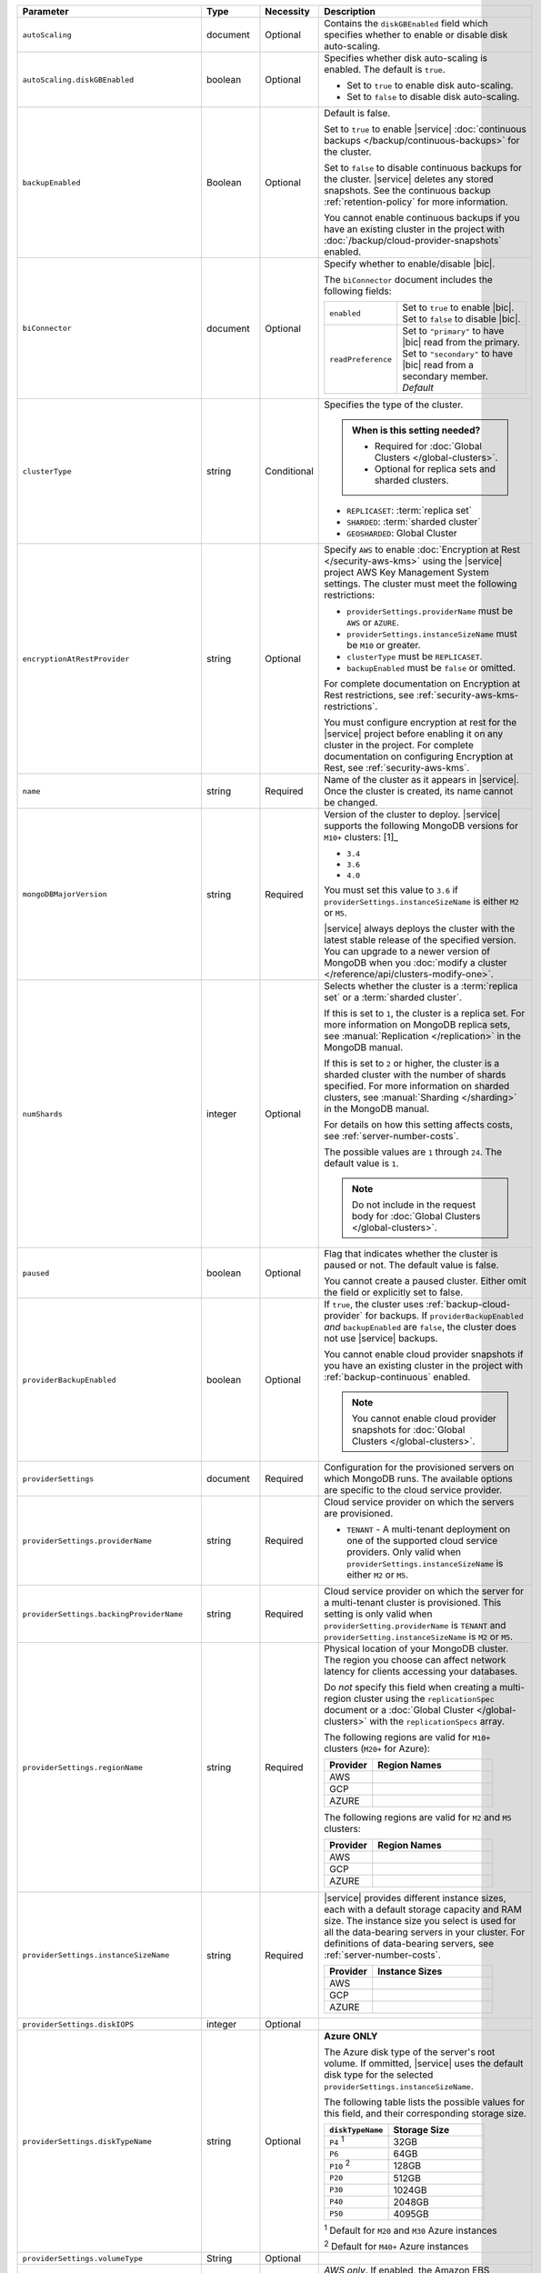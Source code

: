 .. list-table::
   :header-rows: 1
   :widths: 15 10 10 65

   * - Parameter
     - Type
     - Necessity
     - Description

   * - ``autoScaling``
     - document
     - Optional
     - Contains the ``diskGBEnabled`` field which specifies whether to
       enable or disable disk auto-scaling.

   * - ``autoScaling.diskGBEnabled``
     - boolean
     - Optional
     - Specifies whether disk auto-scaling is enabled. The default
       is ``true``.

       - Set to ``true`` to enable disk auto-scaling.
       - Set to ``false`` to disable disk auto-scaling.

       .. include:: /includes/fact-ram-to-storage-ratio.rst

   * - ``backupEnabled``
     - Boolean
     - Optional
     - Default is false.

       Set to ``true`` to enable |service|
       :doc:`continuous backups </backup/continuous-backups>` for the
       cluster.

       Set to ``false`` to disable continuous backups for the cluster.
       |service| deletes any stored snapshots. See the continuous
       backup :ref:`retention-policy` for more information.

       You cannot enable continuous backups if you have an
       existing cluster in the project with
       :doc:`/backup/cloud-provider-snapshots` enabled.

   * - ``biConnector``
     - document
     - Optional
     - Specify whether to enable/disable |bic|.

       .. include:: /includes/extracts/cluster-option-bi-cluster-requirements.rst

       The ``biConnector`` document includes the following fields:

       .. list-table::
          :widths: 20 80

          * - ``enabled``
            - | Set to ``true`` to enable |bic|.
              | Set to ``false`` to disable |bic|.

          * - ``readPreference``
            - | Set to ``"primary"`` to have |bic| read from the
                primary.
              | Set to ``"secondary"`` to have |bic| read from a
                secondary member. *Default*

   * - ``clusterType``
     - string
     - Conditional
     - Specifies the type of the cluster.

       .. admonition:: When is this setting needed?
          :class: note

          - Required for :doc:`Global Clusters </global-clusters>`.
          - Optional for replica sets and sharded clusters.

       - ``REPLICASET``: :term:`replica set`
       - ``SHARDED``: :term:`sharded cluster`
       - ``GEOSHARDED``: Global Cluster

       .. include:: /includes/fact-conversion-sharded-clusters.rst

   * - ``encryptionAtRestProvider``
     - string
     - Optional
     - Specify ``AWS`` to enable
       :doc:`Encryption at Rest </security-aws-kms>` using the
       |service| project AWS Key Management System settings. The
       cluster must meet the following restrictions:

       - ``providerSettings.providerName`` must be ``AWS`` or ``AZURE``.
       - ``providerSettings.instanceSizeName`` must be ``M10`` or greater.
       - ``clusterType`` must be ``REPLICASET``.
       - ``backupEnabled`` must be ``false`` or omitted.

       For complete documentation on Encryption at Rest restrictions,
       see :ref:`security-aws-kms-restrictions`.

       You must configure encryption at rest for the |service| project
       before enabling it on any cluster in the project. For
       complete documentation on configuring Encryption at Rest,
       see :ref:`security-aws-kms`.

   * - ``name``
     - string
     - Required
     - Name of the cluster as it appears in |service|. Once the
       cluster is created, its name cannot be changed.

   * - ``mongoDBMajorVersion``
     - string
     - Required
     - Version of the cluster to deploy. |service| supports the
       following MongoDB versions for ``M10+`` clusters: [1]_

       - ``3.4``
       - ``3.6``
       - ``4.0``

       You must set this value to ``3.6`` if
       ``providerSettings.instanceSizeName``
       is either ``M2`` or ``M5``.

       |service| always deploys the cluster with the latest stable
       release of the specified version. You can upgrade to a newer
       version of MongoDB when you
       :doc:`modify a cluster </reference/api/clusters-modify-one>`.

   * - ``numShards``
     - integer
     - Optional
     - Selects whether the cluster is a :term:`replica set` or a
       :term:`sharded cluster`.

       If this is set to ``1``, the cluster is a replica set. For more
       information on MongoDB replica sets, see :manual:`Replication
       </replication>` in the MongoDB manual.

       If this is set to ``2`` or higher, the cluster is a sharded
       cluster with the number of shards specified. For more
       information on sharded clusters, see
       :manual:`Sharding </sharding>` in the MongoDB manual.

       For details on how this setting affects costs, see
       :ref:`server-number-costs`.

       The possible values are ``1`` through ``24``. The default value
       is ``1``.

       .. note::

          Do not include in the request body for
          :doc:`Global Clusters </global-clusters>`.

   * - ``paused``
     - boolean
     - Optional
     - Flag that indicates whether the cluster is paused
       or not. The default value is false.

       You cannot create a paused cluster. Either omit the field or
       explicitly set to false.

   * - ``providerBackupEnabled``
     - boolean
     - Optional
     - If ``true``, the cluster uses :ref:`backup-cloud-provider` for
       backups. If ``providerBackupEnabled`` *and* ``backupEnabled``
       are ``false``, the cluster does not use |service| backups.

       You cannot enable cloud provider snapshots if you have an
       existing cluster in the project with
       :ref:`backup-continuous` enabled.

       .. note::

          You cannot enable cloud provider snapshots for :doc:`Global Clusters </global-clusters>`.

   * - ``providerSettings``
     - document
     - Required
     - Configuration for the provisioned servers on which MongoDB runs.
       The available options are specific to the cloud service
       provider.

   * - ``providerSettings.providerName``
     - string
     - Required
     - Cloud service provider on which the servers are provisioned.

       .. include:: /includes/fact-cloud-service-providers.rst
       - ``TENANT`` - A multi-tenant deployment on one of the supported
         cloud service providers. Only valid when
         ``providerSettings.instanceSizeName`` is either ``M2`` or
         ``M5``.

       .. include:: /includes/fact-m2-m5-multi-tenant.rst

   * - ``providerSettings.backingProviderName``
     - string
     - Required
     - Cloud service provider on which the server for a
       multi-tenant cluster is provisioned. This setting is only valid
       when ``providerSetting.providerName`` is ``TENANT`` and
       ``providerSetting.instanceSizeName`` is ``M2`` or ``M5``.

       .. include:: /includes/fact-cloud-service-providers.rst

   * - ``providerSettings.regionName``
     - string
     - Required
     - Physical location of your MongoDB cluster. The region you choose
       can affect network latency for clients accessing your databases.

       Do *not* specify this field when creating a multi-region cluster
       using the ``replicationSpec`` document or a
       :doc:`Global Cluster </global-clusters>` with the
       ``replicationSpecs`` array.

       .. include:: /includes/fact-group-region-association.rst

       The following regions are valid for ``M10+`` clusters (``M20+``
       for Azure):

       .. list-table::
          :header-rows: 1
          :widths: 20 50

          * - Provider
            - Region Names

          * - AWS
            - .. include:: /includes/fact-aws-region-names.rst
          * - GCP
            - .. include:: /includes/fact-gcp-region-names.rst
          * - AZURE
            - .. include:: /includes/fact-azure-region-names.rst

       The following regions are valid for ``M2`` and ``M5`` clusters:

       .. list-table::
          :header-rows: 1
          :widths: 20 50

          * - Provider
            - Region Names

          * - AWS
            - .. include:: /includes/fact-aws-m2-m5-region-names.rst

          * - GCP
            - .. include:: /includes/fact-gcp-m2-m5-region-names.rst

          * - AZURE

            - .. include:: /includes/fact-azure-m2-m5-region-names.rst

   * - ``providerSettings.instanceSizeName``
     - string
     - Required
     - |service| provides different instance sizes, each with a default
       storage capacity and RAM size. The instance size you select is
       used for all the data-bearing servers in your cluster. For
       definitions of data-bearing servers, see
       :ref:`server-number-costs`.

       .. include:: /includes/fact-instance-size-names.rst

       .. list-table::
          :header-rows: 1
          :widths: 20 50

          * - Provider
            - Instance Sizes

          * - AWS
            - .. include:: /includes/extracts/fact-cluster-instance-sizes-AWS.rst

          * - GCP
            - .. include:: /includes/extracts/fact-cluster-instance-sizes-GCP.rst

          * - AZURE

            - .. include:: /includes/extracts/fact-cluster-instance-sizes-AZURE.rst

       .. include:: /includes/fact-m2-m5-multi-tenant.rst

   * - ``providerSettings.diskIOPS``
     - integer
     - Optional
     - .. include:: /includes/providerSettings-diskIOPS.rst

   * - ``providerSettings.diskTypeName``
     - string
     - Optional
     - **Azure ONLY**

       The Azure disk type of the server's root volume. If ommitted,
       |service| uses the default disk type for the selected
       ``providerSettings.instanceSizeName``.

       The following table lists the possible values for this field,
       and their corresponding storage size.

       .. list-table::
          :header-rows: 1
          :widths: 40 60

          * - ``diskTypeName``
            - Storage Size

          * - ``P4`` :sup:`1`
            - 32GB

          * - ``P6``
            - 64GB

          * - ``P10`` :sup:`2`
            - 128GB

          * - ``P20``
            - 512GB

          * - ``P30``
            - 1024GB

          * - ``P40``
            - 2048GB

          * - ``P50``
            - 4095GB

       :sup:`1` Default for ``M20`` and ``M30`` Azure instances

       :sup:`2` Default for ``M40+`` Azure instances

   * - ``providerSettings.volumeType``
     - String
     - Optional
     - .. include:: /includes/providerSettings-volumeType.rst

   * - ``providerSettings.encryptEBSVolume``
     - Boolean
     - Optional
     - *AWS only*. If enabled, the Amazon EBS encryption feature
       encrypts the server's root volume for both data at rest within
       the volume and for data moving between the volume and the
       instance.

       .. note::

          This setting is always enabled for |nvme-clusters|.

       The default value is ``false``.

   * - ``replicationFactor``
     - number
     - Optional
     - Number of :term:`replica set` members. Each member keeps a
       copy of your databases, providing high availability and data
       redundancy. The possible values are ``3``, ``5``, or ``7``. The
       default value is ``3``.

       Do *not* specify this field when creating a multi-region cluster
       using the ``replicationSpec`` document.

       If your cluster is a sharded cluster, each shard is a replica
       set with the specified replication factor.

       For information on how the replication factor affects costs, see
       :ref:`server-number-costs`. For more information on MongoDB
       replica sets, see :manual:`Replication </replication>` in the
       MongoDB manual.

       |service| ignores this value if you pass the ``replicationSpec``
       document.

   * - ``replicationSpec``
     - document
     - Optional
     - Configuration of each region in a multi-region cluster. Each
       element in this document represents a region where |service|
       deploys your cluster.

       For single-region clusters, you can either specify the
       ``providerSettings.regionName`` and ``replicationFactor``, *or*
       you can use the ``replicationSpec`` document to define a single
       region.

       For multi-region clusters, omit the
       ``providerSettings.regionName`` field.

       For Global Clusters, specify the ``replicationSpecs`` parameter
       rather than a ``replicationSpec`` parameter.

       .. important::

          You **must** order each element in this document by
          ``replicationSpec.<region>.priority`` descending.

       Use the ``replicationSpecs`` parameter to create a
       :doc:`Global Cluster </global-clusters>`.

       .. note::

          You cannot specify both the ``replicationSpec`` and
          ``replicationSpecs`` parameters in the same request body.

   * - ``replicationSpec.<region>``
     - document
     - Conditional
     - *Required if specifying* ``replicationSpec``

       The physical location of the region. Replace ``<region>`` with
       the name of the region. Each ``<region>`` document describes the
       region's priority in elections and the number and type of
       MongoDB nodes |service| deploys to the region. You must order
       each ``<region>`` by ``replicationSpec.priority`` descending.

       You must specify at least one ``replicationSpec.<region>``
       document.

       .. include:: /includes/fact-group-region-association.rst

       .. list-table::
          :header-rows: 1
          :widths: 20 50

          * - Provider
            - Region Names

          * - AWS
            - .. include:: /includes/fact-aws-region-names.rst

          * - GCP
            - .. include:: /includes/fact-gcp-region-names.rst

          * - AZURE
            - .. include:: /includes/fact-azure-region-names.rst

       For each ``<region>`` document, you must specify the
       ``electableNodes``, ``priority``, and ``readOnlyNodes`` fields.

   * - ``replicationSpec.<region>.electableNodes``
     - integer
     - Required
     - Number of electable nodes for |service| to deploy to the
       region. Electable nodes can become the :term:`primary` and can
       facilitate local reads.

       The total number of ``electableNodes`` across all
       ``replicationSpec.<region>`` document must be ``3``, ``5``, or
       ``7``.

       Specify ``0`` if you do not want any electable nodes in the
       region.

       You cannot create electable nodes if the
       ``replicationSpec.<region>.priority`` is 0.

   * - ``replicationSpec.<region>.priority``
     - integer
     - Required
     - Election priority of the region. For regions with only
       ``replicationSpec.<region>.readOnlyNodes``, set this value to
       ``0``.

       For regions where ``replicationSpec.<region>.electableNodes``
       is at least ``1``, each ``replicationSpec.<region>`` must have
       a priority of exactly one **(1)** less than the previous region.
       The first region **must** have a priority of ``7``. The lowest
       possible priority is ``1``.

       The priority ``7`` region identifies the **Preferred Region** of
       the cluster. |service| places the :term:`primary` node in the
       **Preferred Region**.  Priorities ``1`` through ``7`` are
       exclusive - no more than one region per cluster can be assigned
       a given priority.

       For example, if you have three regions, their
       priorities would be ``7``, ``6``, and ``5`` respectively.
       If you added two more regions for supporting electable nodes,
       the priorities of those regions would be ``4`` and ``3``
       respectively.

   * - ``replicationSpec.<region>.readOnlyNodes``
     - integer
     - Required
     - Number of read-only nodes for |service| to deploy to the
       region. Read-only nodes can never become the :term:`primary`,
       but can facilitate local-reads.

       Specify ``0`` if you do not want any read-only nodes in the
       region.

   * - ``replicationSpecs``
     - array of documents
     - Optional
     - Configuration for each zone in a
       :doc:`Global Cluster </global-clusters>`. Each document in this
       array represents a zone where |service| deploys nodes for your
       Global Cluster.

       Use the ``replicationSpec`` parameter to create a multi-region
       cluster.

       .. note::

          You cannot specify both the ``replicationSpec`` and
          ``replicationSpecs`` parameters in the same request body.

   * - ``replicationSpecs[n].id``
     - string
     - Optional
     - Unique identifier of the replication document.

   * - ``replicationSpecs[n].zoneName``
     - string
     - Required
     - Name for the zone.

   * - ``replicationSpecs[n].numShards``
     - integer
     - Required
     - Number of shards to deploy in the specified zone.

   * - ``replicationSpecs[n].regionsConfig``
     - document
     - Required
     - Physical location of the region. Each ``regionsConfig`` document
       describes the region's priority in elections and the number and
       type of MongoDB nodes |service| deploys to the region. You must
       order each ``regionsConfigs`` document by
       ``regionsConfig.priority``, descending.

       .. include:: /includes/fact-group-region-association.rst

       .. list-table::
          :header-rows: 1
          :widths: 20 50

          * - Provider
            - Region Names

          * - AWS
            - .. include:: /includes/fact-aws-region-names.rst

          * - GCP
            - .. include:: /includes/fact-gcp-region-names.rst

          * - AZURE
            - .. include:: /includes/fact-azure-region-names.rst

   * - ``replicationSpecs[n] .regionsConfig.electableNodes``
     - ingteger
     - Required
     - Number of electable nodes for |service| to deploy to the region.
       Electable nodes can become the :term:`primary` and can
       facilitate local reads.

   * - ``replicationSpecs[n] .regionsConfig.readOnlyNodes``
     - integer
     - Required
     - Number of read-only nodes for |service| to deploy to the region.
       Read-only nodes can never become the :term:`primary`, but can
       facilitate local-reads.

       Specify ``0`` if you do not want any read-only nodes in the
       region.

   * - ``replicationSpecs[n] .regionsConfig.priority``
     - integer
     - Required
     - Election priority of the region. For regions with only
       read-only nodes, set this value to ``0``.

   * - ``diskSizeGB``
     - double
     - Optional
     - **AWS / GCP ONLY**

       .. include:: /includes/fact-not-available-with-nvme.rst

       The size in gigabytes of the server's root volume. You can add
       capacity by increasing this number, up to a maximum possible
       value of ``4096`` (i.e., 4 TB). This value must be a positive
       integer.

       The minimum disk size for dedicated clusters is 10GB for AWS
       and GCP, and 32GB for Azure. If you specify ``diskSizeGB`` with
       a lower disk size, Atlas defaults to the minimum disk size
       value.

       .. important:: |service| calculates storage charges differently
          depending on whether you choose the default value or a
          custom value. For details, see :ref:`storage-capacity`.

       .. include:: /includes/fact-storage-limitation.rst
